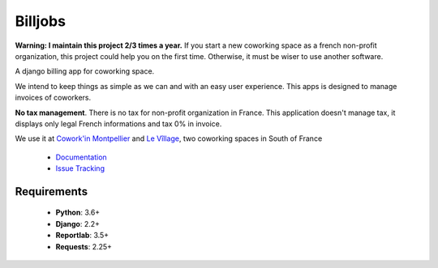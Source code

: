========
Billjobs
========
.. image:: https://travis-ci.org/ioO/django-billjobs.svg?branch=master
   :alt: Travis Build Status
   :target: https://travis-ci.org/ioO/django-billjobs

.. image:: https://coveralls.io/repos/github/ioO/django-billjobs/badge.svg?branch=master
   :target: https://coveralls.io/github/ioO/django-billjobs?branch=master
   :alt: Coverage Status

.. image:: https://readthedocs.org/projects/django-billjobs/badge/?version=latest
   :target: http://django-billjobs.readthedocs.io/en/latest/?badge=latest
   :alt: Documentation Status

**Warning: I maintain this project 2/3 times a year.** If you start a new coworking space as a french non-profit
organization, this project could help you on the first time. Otherwise, it must be wiser to use another software.

A django billing app for coworking space.

We intend to keep things as simple as we can and with an easy user experience. This apps is designed to manage invoices
of coworkers.

**No tax management**. There is no tax for non-profit organization in
France. This application doesn't manage tax, it displays only legal
French informations and tax 0% in invoice.

We use it at `Cowork'in Montpellier <http://www.coworkinmontpellier.org>`__ and `Le Vîllage <https://www.levillage.co/>`__, 
two coworking spaces in South of France

  * `Documentation <http://django-billjobs.readthedocs.io/en/latest/>`__
  * `Issue Tracking <https://github.com/ioO/django-billjobs/issues>`__

Requirements
------------

  - **Python**: 3.6+
  - **Django**: 2.2+
  - **Reportlab**: 3.5+
  - **Requests**: 2.25+

